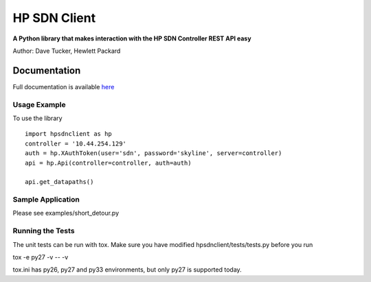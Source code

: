 HP SDN Client
=============

.. image:: https://badge.fury.io/py/hp-sdn-client.png
    :target: http://badge.fury.io/py/hp-sdn-client

**A Python library that makes interaction with the HP SDN Controller REST API easy**

Author: Dave Tucker, Hewlett Packard

Documentation
_____________

Full documentation is available `here <https://hp-sdn-client.readthedocs.org/en/latest/index.html>`_

Usage Example
-------------

To use the library ::

    import hpsdnclient as hp
    controller = '10.44.254.129'
    auth = hp.XAuthToken(user='sdn', password='skyline', server=controller)
    api = hp.Api(controller=controller, auth=auth)
    
    api.get_datapaths()


Sample Application
------------------

Please see examples/short_detour.py

Running the Tests
-----------------

The unit tests can be run with tox. Make sure you have modified hpsdnclient/tests/tests.py before you run ::

tox -e py27 -v -- -v

tox.ini has py26, py27 and py33 environments, but only py27 is supported today.
